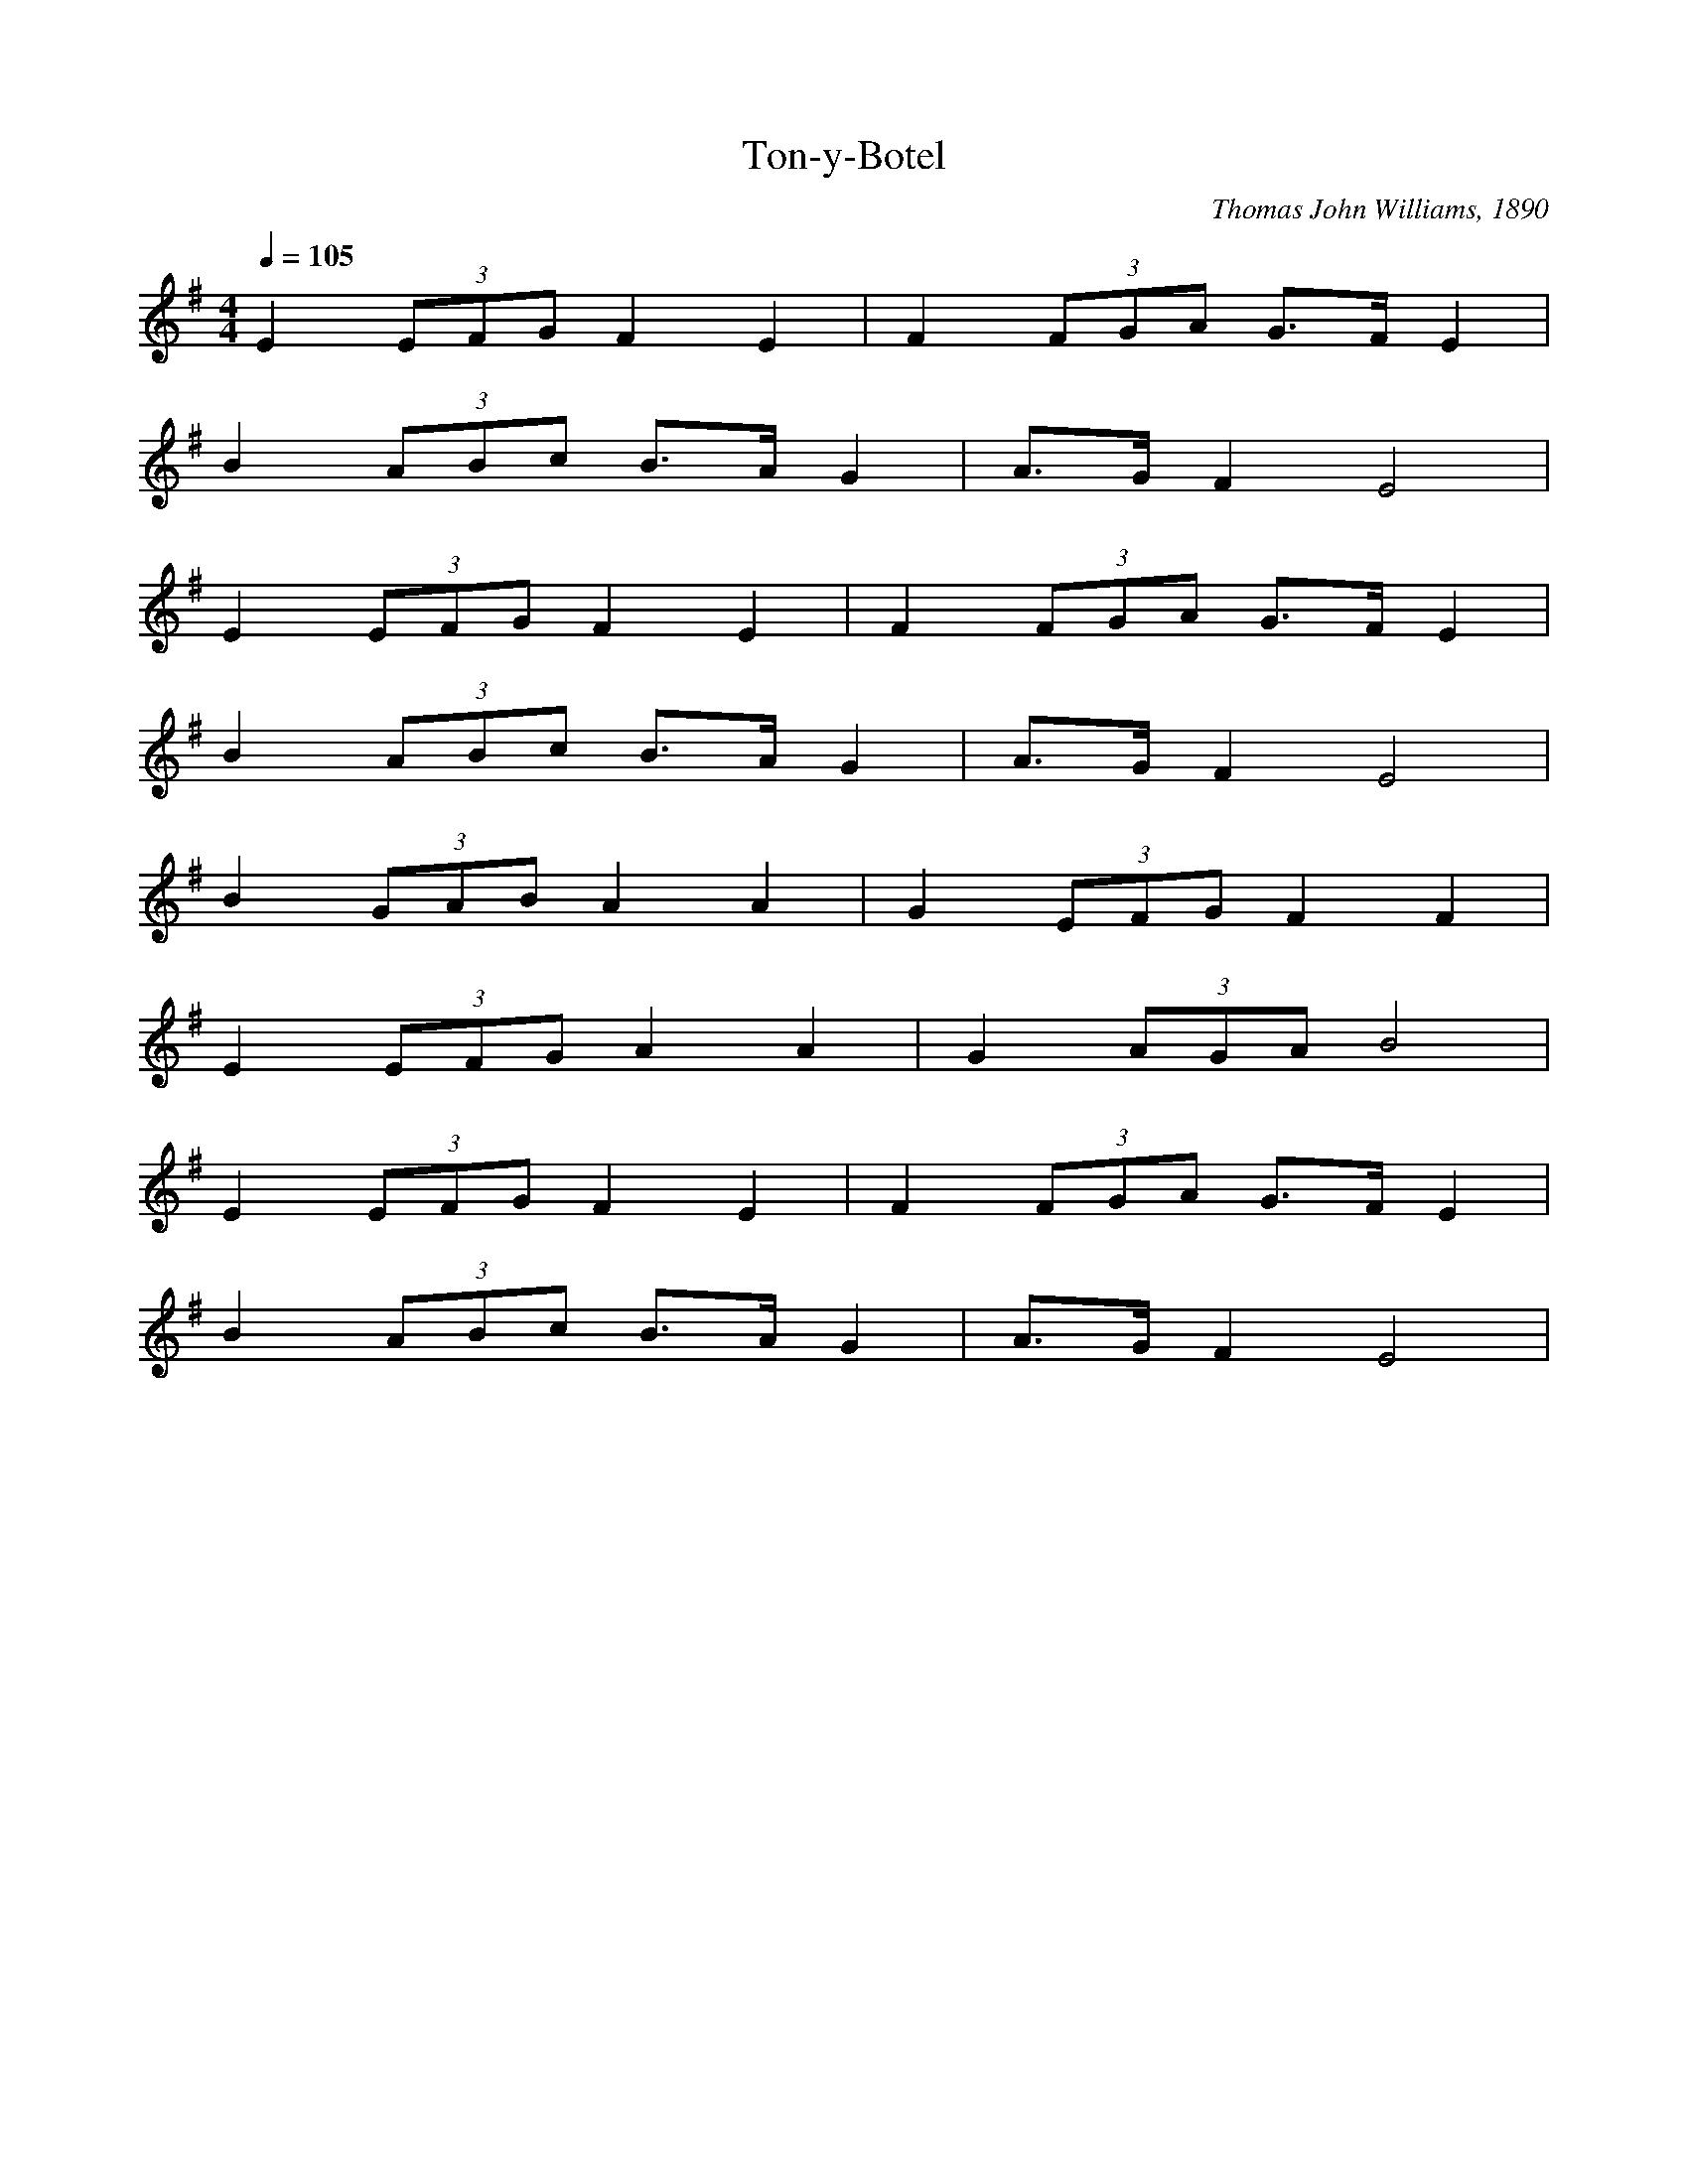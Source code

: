 X:496
T:Ton-y-Botel
C:Thomas John Williams, 1890
L:1/8
M:4/4
Q:1/4=105
K:Emin
E2 (3EFG F2 E2 | F2 (3FGA G>F E2 |
B2 (3ABc B>A G2 | A>G F2 E4 |
E2 (3EFG F2 E2 | F2 (3FGA G>F E2 |
B2 (3ABc B>A G2 | A>G F2 E4 |
B2 (3GAB A2 A2 | G2 (3EFG F2 F2 |
E2 (3EFG A2 A2 | G2 (3AGA B4 |
E2 (3EFG F2 E2 | F2 (3FGA G>F E2 |
B2 (3ABc B>A G2 | A>G F2 E4 |
